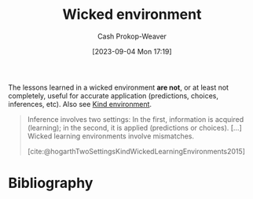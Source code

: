 :PROPERTIES:
:ID:       27c588de-fa05-48cc-99c3-17c4e7689aad
:LAST_MODIFIED: [2023-12-31 Sun 10:33]
:END:
#+title: Wicked environment
#+hugo_custom_front_matter: :slug "27c588de-fa05-48cc-99c3-17c4e7689aad"
#+author: Cash Prokop-Weaver
#+date: [2023-09-04 Mon 17:19]
#+filetags: :concept:

The lessons learned in a wicked environment *are not*, or at least not completely, useful for accurate application (predictions, choices, inferences, etc). Also see [[id:da636d9e-c77c-41be-b109-b84a06c63713][Kind environment]].

#+begin_quote
Inference involves two settings: In the first, information is acquired (learning); in the second, it is applied (predictions or choices). [...] Wicked learning environments involve mismatches.

[cite:@hogarthTwoSettingsKindWickedLearningEnvironments2015]
#+end_quote

* Flashcards :noexport:
** Definition :fc:
:PROPERTIES:
:CREATED: [2023-09-04 Mon 17:21]
:FC_CREATED: 2023-09-05T00:22:13Z
:FC_TYPE:  double
:ID:       0d6b1799-2176-4c28-8002-f73d84d53026
:END:
:REVIEW_DATA:
| position | ease | box | interval | due                  |
|----------+------+-----+----------+----------------------|
| front    | 2.50 |   6 |    94.63 | 2024-03-02T06:15:11Z |
| back     | 2.65 |   6 |   118.22 | 2024-04-27T23:56:16Z |
:END:

[[id:27c588de-fa05-48cc-99c3-17c4e7689aad][Wicked environment]]

*** Back

A learning environment in which lessons *don't* help in future applications.
*** Source
[cite:@hogarthTwoSettingsKindWickedLearningEnvironments2015]
* Bibliography
#+print_bibliography:
